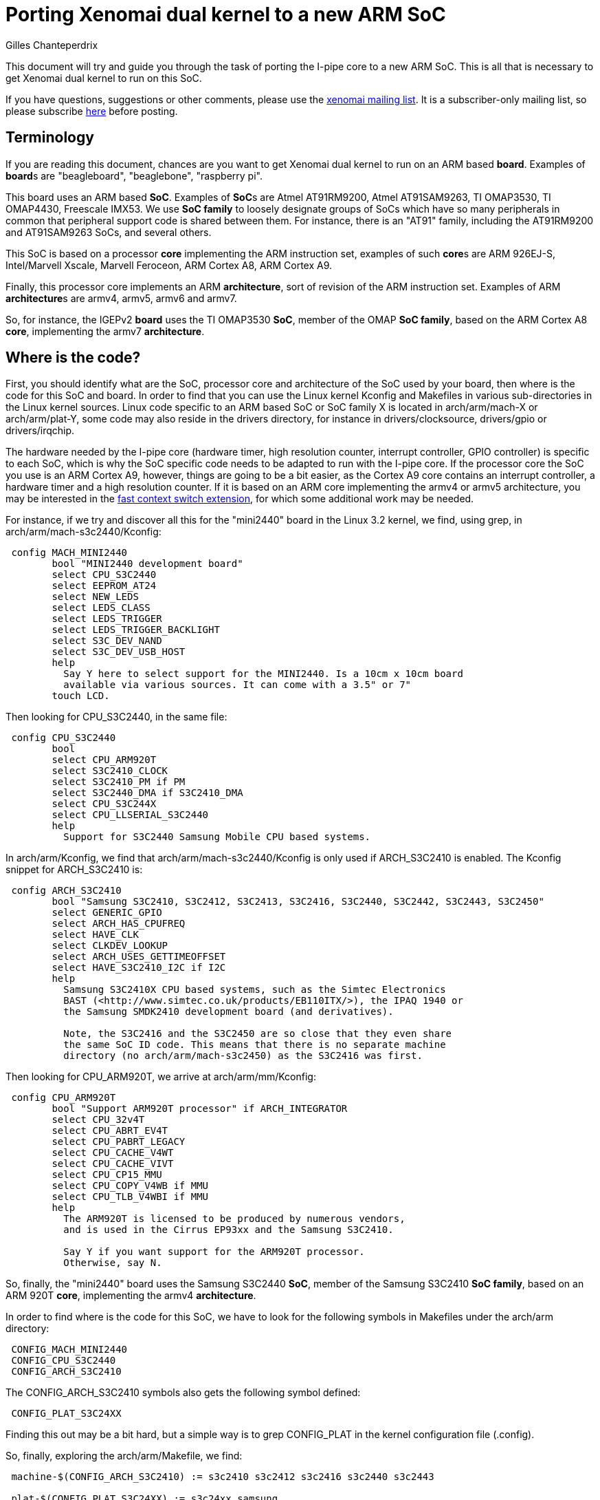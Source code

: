 Porting Xenomai dual kernel to a new ARM SoC
============================================
:author:	Gilles Chanteperdrix
:categories:	Core
:tags:		i-pipe, arm

This document will try and guide you through the task of porting
the I-pipe core to a new ARM SoC. This is all that is necessary to get
Xenomai dual kernel to run on this SoC.

If you have questions, suggestions or other comments, please use the
mailto:xenomai@xenomai.org[xenomai mailing list]. It is a
subscriber-only mailing list, so please subscribe
link:/mailman/listinfo/xenomai/[here] before posting.

[[terminology]]
Terminology
-----------

If you are reading this document, chances are you want to get Xenomai
dual kernel to run on an ARM based *board*. Examples of **board**s are
"beagleboard", "beaglebone", "raspberry pi".

This board uses an ARM based *SoC*. Examples of **SoC**s are Atmel
AT91RM9200, Atmel AT91SAM9263, TI OMAP3530, TI OMAP4430, Freescale
IMX53. We use *SoC family* to loosely designate groups of SoCs which
have so many peripherals in common that peripheral support code is
shared between them. For instance, there is an "AT91" family,
including the AT91RM9200 and AT91SAM9263 SoCs, and several others.

This SoC is based on a processor *core* implementing the ARM instruction
set, examples of such **core**s are ARM 926EJ-S, Intel/Marvell Xscale,
Marvell Feroceon, ARM Cortex A8, ARM Cortex A9.

Finally, this processor core implements an ARM *architecture*, sort of
revision of the ARM instruction set. Examples of ARM **architecture**s are
armv4, armv5, armv6 and armv7.

So, for instance, the IGEPv2 *board* uses the TI OMAP3530 *SoC*,
member of the OMAP *SoC family*, based on the ARM Cortex A8 *core*,
implementing the armv7 *architecture*.

[[where-is-the-code]]
Where is the code?
------------------

First, you should identify what are the SoC, processor core and
architecture of the SoC used by your board, then where is the code for
this SoC and board. In order to find that you can use the Linux kernel
Kconfig and Makefiles in various sub-directories in the Linux kernel
sources. Linux code specific to an ARM based SoC or SoC family X is
located in arch/arm/mach-X or arch/arm/plat-Y, some code may also reside
in the drivers directory, for instance in drivers/clocksource,
drivers/gpio or drivers/irqchip.

The hardware needed by the I-pipe core (hardware timer, high resolution
counter, interrupt controller, GPIO controller) is specific to each SoC,
which is why the SoC specific code needs to be adapted to run with the
I-pipe core. If the processor core the SoC you use is an ARM Cortex A9,
however, things are going to be a bit easier, as the Cortex A9 core
contains an interrupt controller, a hardware timer and a high resolution
counter. If it is based on an ARM core implementing the armv4 or armv5
architecture, you may be interested in the
link:#Fast_context_switch_extension[fast context switch extension], for
which some additional work may be needed.

For instance, if we try and discover all this for the "mini2440" board
in the Linux 3.2 kernel, we find, using grep, in
arch/arm/mach-s3c2440/Kconfig:

-------------------------------------------------------------------------------
 config MACH_MINI2440
	bool "MINI2440 development board"
	select CPU_S3C2440
	select EEPROM_AT24
	select NEW_LEDS
	select LEDS_CLASS
	select LEDS_TRIGGER
	select LEDS_TRIGGER_BACKLIGHT
	select S3C_DEV_NAND
	select S3C_DEV_USB_HOST
	help
	  Say Y here to select support for the MINI2440. Is a 10cm x 10cm board
	  available via various sources. It can come with a 3.5" or 7"
	touch LCD.
-------------------------------------------------------------------------------

Then looking for CPU_S3C2440, in the same file:

-------------------------------------------------------------------------------
 config CPU_S3C2440
	bool
	select CPU_ARM920T
	select S3C2410_CLOCK
	select S3C2410_PM if PM
	select S3C2440_DMA if S3C2410_DMA
	select CPU_S3C244X
	select CPU_LLSERIAL_S3C2440
	help
	  Support for S3C2440 Samsung Mobile CPU based systems.
-------------------------------------------------------------------------------

In arch/arm/Kconfig, we find that arch/arm/mach-s3c2440/Kconfig is only
used if ARCH_S3C2410 is enabled. The Kconfig snippet for ARCH_S3C2410
is:

-------------------------------------------------------------------------------
 config ARCH_S3C2410
	bool "Samsung S3C2410, S3C2412, S3C2413, S3C2416, S3C2440, S3C2442, S3C2443, S3C2450"
	select GENERIC_GPIO
	select ARCH_HAS_CPUFREQ
	select HAVE_CLK
	select CLKDEV_LOOKUP
	select ARCH_USES_GETTIMEOFFSET
	select HAVE_S3C2410_I2C if I2C
	help
	  Samsung S3C2410X CPU based systems, such as the Simtec Electronics
	  BAST (<http://www.simtec.co.uk/products/EB110ITX/>), the IPAQ 1940 or
	  the Samsung SMDK2410 development board (and derivatives).

	  Note, the S3C2416 and the S3C2450 are so close that they even share
	  the same SoC ID code. This means that there is no separate machine
	  directory (no arch/arm/mach-s3c2450) as the S3C2416 was first.
-------------------------------------------------------------------------------

Then looking for CPU_ARM920T, we arrive at arch/arm/mm/Kconfig:

-------------------------------------------------------------------------------
 config CPU_ARM920T
	bool "Support ARM920T processor" if ARCH_INTEGRATOR
	select CPU_32v4T
	select CPU_ABRT_EV4T
	select CPU_PABRT_LEGACY
	select CPU_CACHE_V4WT
	select CPU_CACHE_VIVT
	select CPU_CP15_MMU
	select CPU_COPY_V4WB if MMU
	select CPU_TLB_V4WBI if MMU
	help
	  The ARM920T is licensed to be produced by numerous vendors,
	  and is used in the Cirrus EP93xx and the Samsung S3C2410.

	  Say Y if you want support for the ARM920T processor.
	  Otherwise, say N.
-------------------------------------------------------------------------------

So, finally, the "mini2440" board uses the Samsung S3C2440 *SoC*, member
of the Samsung S3C2410 *SoC family*, based on an ARM 920T *core*,
implementing the armv4 *architecture*.

In order to find where is the code for this SoC, we have to look for the
following symbols in Makefiles under the arch/arm directory:
-------------------------------------------------------------------------------
 CONFIG_MACH_MINI2440
 CONFIG_CPU_S3C2440
 CONFIG_ARCH_S3C2410
-------------------------------------------------------------------------------

The CONFIG_ARCH_S3C2410 symbols also gets the following symbol defined:
-------------------------------------------------------------------------------
 CONFIG_PLAT_S3C24XX
-------------------------------------------------------------------------------

Finding this out may be a bit hard, but a simple way is to grep
CONFIG_PLAT in the kernel configuration file (.config).

So, finally, exploring the arch/arm/Makefile, we find:

-------------------------------------------------------------------------------
 machine-$(CONFIG_ARCH_S3C2410) := s3c2410 s3c2412 s3c2416 s3c2440 s3c2443

 plat-$(CONFIG_PLAT_S3C24XX) := s3c24xx samsung
-------------------------------------------------------------------------------

Which tells us that files in the following directories are used for the
"mini2440" board:
-------------------------------------------------------------------------------
 arch/arm/mach-s3c2410
 arch/arm/mach-s3c2412
 arch/arm/mach-s3c2416
 arch/arm/mach-s3c2440
 arch/arm/mach-s3c2443
 arch/arm/plat-s3c24xx
 arch/arm/plat-samsung
-------------------------------------------------------------------------------

The file really specific to the "mini2440" board being:
arch/arm/mach-s3c2440/mach-mini2440.c In particular, it contains the
MACHINE_START/MACHINE_END declaration which will be useful in the rest
of this document.

[[hardware-timer]]
Hardware timer
--------------

In order to implement its timer services, Xenomai needs a hardware timer
which can be programmed to tick, as precisely as possible, at a certain
date. In other words, a timer programmable in one-shot mode. Support for
this hardware timer is provided by the I-pipe core patch in the form of
a structure of type "struct ipipe_timer".

On ARM, for most SoCs, the hardware timer details are specific to each
SoC or SoC family, so, this "struct ipipe_timer" must be added on a SoC
per SoC basis. There are several ways, however, to provide this
structure to the I-pipe core.

[[the-cortex-a9-case]]
The Cortex-A9 case
~~~~~~~~~~~~~~~~~~

If the SoC you use is not based on the ARM Cortex A9 core, skip to the
link:#The_general_case[next section]. In case of SoCs based on the ARM
Cortex A9 core, the hardware timer is provided by the processor core,
and not specific to the SoC, so, the timer code has already been
modified to provide the "struct ipipe_timer" structure to the I-pipe
core, in the file arch/arm/kernel/smp_twd.c. However, you should make
sure that the Linux kernel compiles and uses the ARM Cortex A9 hardware
timer code when compiled for the SoC you use.

For that, you should make sure that the smp_twd timer is
registered. If your board uses device tree, you should see if it
declares a clock source with a "compatible" string containing
"twd-timer". If your board uses a static board file, starting with
link:#before_3.3[Linux 3.3] it should call the
twd_local_timer_register() function.

If the SoC you use does not use the smp_twd timer and there is no
kernel configuration option allowing to select it, you will have to
register per-cpu timers using link:#The_general_case[next section].

Another issue with the Cortex A9 hardware timer is that Linux support
code for this timer, when patched with the I-pipe core patch, gives
imprecise timer frequency calibration results, resulting in timer
issues (namely, early shots). In order to avoid this imprecise
calibration, the Linux kernel allows passing the known frequency of
the smp_twd timer.

Starting with Linux 3.8, this clock frequency may be passed through
the device tree if the smp_twd timer is registered through the device
tree. If the timer is registered statically, starting with
link:#before_3.3[Linux 3.3] the smp_twd timer could get the frequency
from a clock named "smp_twd".

So, early I-pipe core patches contained declarations of the "smp_twd"
clock for the various supported SoCs. This declaration was SoC
specific, since the clocks implementation was specific to each SoC,
but usually, adding this new clock meant declaring a new structure for
it, and registering this structure in an array. For instance, in the
case of OMAP4430, arch/arm/mach-omap2/clock44xx_data.c was modified to
add the code:

-------------------------------------------------------------------------------
 static struct clk smp_twd = {
       .name           = "smp_twd",
       .parent         = &dpll_mpu_ck,
       .ops            = &clkops_null,
       .fixed_div      = 2,
       .recalc         = &omap_fixed_divisor_recalc,
 };

 /* ... */

	CLK(NULL,               "smp_twd",      &smp_twd,               CK_443X),
-------------------------------------------------------------------------------

In the case of the mx6q, we added to arch/arm/mach-imx/clock-imx6q.c the
following code:

-------------------------------------------------------------------------------
 static unsigned long twd_clk_get_rate(struct clk *clk)
 {
	return clk_get_rate(clk->parent) / 2;
 }

 static struct clk twd_clk = {
	.parent = &arm_clk,
	.get_rate = twd_clk_get_rate,
 };

 /* ... */

	_REGISTER_CLOCK(NULL, "smp_twd", twd_clk),
-------------------------------------------------------------------------------

[[the-general-case]]
The general case
~~~~~~~~~~~~~~~~

You should look for the hardware timer support code for your SoC.
Usually, this may be found in drivers/clocksource or
arch/arm/mach-X/time.c or arch/arm/plat-Y/time.c. Starting with Linux
3.9, the timer devices may be registered via device tree. If your
board uses a device tree file, look for a device with a compatible
string containing "-timer" and try and find the corresponding file in
one of the places mentioned above.

For a long time, now, Linux has been using the "clock_event"
infrastructure as the preferred way to provide support for a SoC
hardware timer.

So, if your board does not use a device tree file, you can first try
to look for the definition of a variable of type "struct
clock_event_device".

If that does not work, the way to systematically find the timer used
by your board if it does not use a device tree file is to start from
the board file (usually arch/arm/mach-X/board-Y.c) for your board, and
in between the MACHINE_START/MACHINE_END declarations, look at the
variable used for the "timer" member. This variable is of type "struct
sys_timer" and contains at least one call-back named "init". The place
where this function is implemented is usually where you will find the
timer support code.

For instance, in the case of the mini2440 board, the board file is
arch/arm/mach-s3c2440/mach-mini2440.c and contains the code:

-------------------------------------------------------------------------------
 MACHINE_START(MINI2440, "MINI2440")
	/* Maintainer: Michel Pollet <buserror@gmail.com> */
	.atag_offset    = 0x100,
	.map_io         = mini2440_map_io,
	.init_machine   = mini2440_init,
	.init_irq       = s3c24xx_init_irq,
	.timer          = &s3c24xx_timer,
 MACHINE_END
-------------------------------------------------------------------------------

So, we should look for the definition of the "s3c24xx_timer" variable.
This variable is defined in arch/arm/plat-samsung/time.c and the "init"
member is "s3c2410_timer_init", defined in the same file.

Now, if the hardware timer support code uses the "clock_event"
infrastructure, and, additionally, implements support for the one-shot
mode (the "features" member of the clock_event_device structure contains
CLOCK_EVT_FEAT_ONESHOT), your job will be easy. Otherwise, you should
find the SoC data-sheet or reference guide containing the documentation
for the hardware timer registers, and try to find out what type it is
(decrementer or free-running counter with match register), and how to
use it in one-shot mode.

You have to decide finally if you choose to share the hardware timer
used by Linux with Xenomai, or if you are going to use a different
hardware timer (some SoC have several hardware timers available). As a
rule of thumb, if you are going to implement
link:#Interrupt_Controller_muting[interrupt controller muting], it is
better to use a different hardware timer for Linux and Xenomai,
otherwise it is better to use the same timer.

The "struct ipipe_timer" structure, defined in
include/linux/ipipe_tickdev.h contains the following members:

* `int irq`

This is the number of the irq used for the timer interrupt. Providing it
is mandatory.

* `void (*request)(struct ipipe_timer *timer, int steal)`

This call-back is called by the I-pipe core when Xenomai starts using
the hardware timer. It should set the hardware timer to one-shot mode.
The "steal" parameter is true if Xenomai is starting to use a timer
which was already in use by Linux.

If the hardware timer support code for Linux uses the clock_event
infrastructure, supports one-shot mode, and the I-pipe core is going to
use the same timer as Linux, this call-back may be omitted, the I-pipe
core is going to use a default call-back which calls the "set_mode"
member of the clock_event_device structure.

* `int (*set)(unsigned long ticks, void *timer)`

This call-back is called by the I-pipe core every time Xenomai needs to
reprogram the hardware timer. It should program the hardware timer to
elapse in "ticks" ticks. For instance, if the hardware timer is based on
a decrementer, this call-back should set the decrementer register with
the "ticks" value. If the hardware timer is based on a free-running
counter and a match register, this call-back should set the match
register to the sum of the current value of the free-running counter and
the "ticks" parameter. This function should return 0 in case of success
or a negative value in case of too short delay (in case of a
free-running counter and a match register, this can be detected by
re-reading the free-running counter after having programmed the match
register, if the free-running counter has now passed the match register
value, the delay was too short, and the programming may have failed).

If the hardware timer support code for Linux uses the clock_event
infrastructure, supports one-shot mode, and the I-pipe core is going to
use the same timer as Linux, this call-back may be omitted, the I-pipe
core is going to use the "set_next_event" member of the
clock_event_device structure. Care must be taken however that this
call-back is called from Xenomai context, so the set_next_event should
not call any Linux services, such as spinlock services, otherwise a
separate call-back must be implemented (or in case of a spinlock, the
spinlock turned into an link:#I_Pipe_spinlocks[I-pipe spinlock]).

* `void (*ack)(void)`

This call-back is called by the I-pipe core upon timer interrupt, and it
should acknowledge the timer interrupt at hardware timer level. It is
almost always necessary to provide this call-back.

If the hardware timer is shared with Linux, the code to do this is
generally contained in the Linux timer interrupt, so the Linux timer
interrupt should be modified to only acknowledge the timer interrupt if
the timer is not controlled by Xenomai. See the link:#Example[example]
for a way to do this avoiding to duplicate the timer acknowledgement
code.

* `void (*release)(struct ipipe_timer *timer)`

This call-back is called by the I-pipe core when Xenomai stops
controlling the hardware timer. It should restore the timer to its state
at the time when the "request" call-back was called. For instance, if
the timer was running in periodic mode, and the "request" call-back put
it in one-shot mode, this call-back should set it again to periodic
mode.

If the hardware timer support code for Linux uses the clock_event
infrastructure, supports one-shot mode, and the I-pipe core is going to
use the same timer as Linux, this call-back may be omitted, the I-pipe
core is going to use a default call-back which calls the "set_mode"
member of the clock_event_device structure.

* `const char *name`

Name of the timer, for information printed in the /proc/xenomai/timer
file.

If the hardware timer support code for Linux uses the clock_event
infrastructure and the I-pipe core is going to use the same timer as
Linux, this variable may be omitted, the same name as the Linux
clock_event device will be used.

* `unsigned rating`

"rating" of the timer. If support for several hardware timers is
provided with different ratings, the one with the highest rating will be
used by Xenomai.

If the hardware timer support code for Linux uses the clock_event
infrastructure and the I-pipe core is going to use the same timer as
Linux, this variable may be omitted, the same value as the Linux
clock_event device will be used.

* `unsigned long freq`

frequency of the hardware timer. Generally this value should be obtained
from the clock framework (using the function clk_get_rate and the
"struct clk" pointer to the clock used by the timer).

If the hardware timer support code for Linux uses the clock_event
infrastructure and the I-pipe core is going to use the same timer as
Linux, this variable may be omitted, the same value as the Linux
clock_event device will be used.

* `unsigned min_delay_ticks`

The hardware timer minimum delay as a count of ticks. Almost all timers
based on free-running counters and match register have a threshold below
which they can not be programmed. When you program such a timer with a
too short value, the free-running counter will need to wrap before it
matches the match register again, so the timer will appear to be stopped
for a long time, then suddenly restart.

In case when this minimum delay is known as a real-time duration and not
a count of ticks, the "ipipe_timer_ns2ticks" can be used, the "freq"
member of the "struct ipipe_timer" structure must have been set prior to
that.

If the hardware timer support code for Linux uses the clock_event
infrastructure and the I-pipe core is going to use the same timer as
Linux, this variable may be omitted, the same value as the Linux
clock_event device will be used.

* `const struct cpumask *cpumask`

A cpumask containing the set of cpus where this timer will be run. On
SMP systems, there should be several "struct ipipe_timer" structures
defined, each with only one cpu in the cpumask member.

If the hardware timer support code for Linux uses the clock_event
infrastructure and the I-pipe core is going to use the same timer as
Linux, this variable may be omitted, the same value as the Linux
clock_event device will be used.

Once this structure is defined, there are two ways to register it to the
I-pipe core:

* if the hardware timer support code for Linux uses the clock_event
infrastructure and the I-pipe core is going to use the same hardware
timer as Linux, the member "ipipe_timer" of the "clock_event_device"
structure should be set to this structure, and the structure will be
registered by "clockevents_register_device".
* otherwise, the ipipe_timer_register service should be called, passing
a pointer to the structure.

[[example]]
Example
~~~~~~~

As an example, let us look at the OMAP3 code in the I-pipe core for
Linux 3.2. The unmodified Linux code is as this:

-------------------------------------------------------------------------------
 static irqreturn_t omap2_gp_timer_interrupt(int irq, void *dev_id)
 {
	struct clock_event_device *evt = &clockevent_gpt;

	__omap_dm_timer_write_status(&clkev, OMAP_TIMER_INT_OVERFLOW);

	evt->event_handler(evt);
	return IRQ_HANDLED;
 }
-------------------------------------------------------------------------------

The call to "__omap_dm_timer_write_status" acknowledges the interrupt
hardware timer level.

-------------------------------------------------------------------------------
 static struct clock_event_device clockevent_gpt = {
	.name           = "gp timer",
	.features       = CLOCK_EVT_FEAT_PERIODIC | CLOCK_EVT_FEAT_ONESHOT,
	.shift          = 32,
	.set_next_event = omap2_gp_timer_set_next_event,
	.set_mode       = omap2_gp_timer_set_mode,
 };
-------------------------------------------------------------------------------

This shows that the Linux hardware timer support code supports one-shot
mode, and closer inspection reveals that omap2_gp_timer_set_next_event
does not call any Linux service which can not be called from real-time
domain, so, this timer can be shared with Xenomai. The I-pipe core
modifies this code in the following way:

-------------------------------------------------------------------------------
 static void omap2_gp_timer_ack(void)
 {
	__omap_dm_timer_write_status(&clkev, OMAP_TIMER_INT_OVERFLOW);
 }

 static irqreturn_t omap2_gp_timer_interrupt(int irq, void *dev_id)
 {
	struct clock_event_device *evt = &clockevent_gpt;

	if (!clockevent_ipipe_stolen(evt))
		omap2_gp_timer_ack();

	evt->event_handler(evt);
	return IRQ_HANDLED;
 }

 #ifdef CONFIG_IPIPE
 static struct ipipe_timer omap_itimer = {
	.ack = omap2_gp_timer_ack,
 };
 #endif /* CONFIG_IPIPE */

 static struct clock_event_device clockevent_gpt = {
	.name           = "gp timer",
	.features       = CLOCK_EVT_FEAT_PERIODIC | CLOCK_EVT_FEAT_ONESHOT,
	.shift          = 32,
	.set_next_event = omap2_gp_timer_set_next_event,
	.set_mode       = omap2_gp_timer_set_mode,
 };

 static void __init omap2_gp_clockevent_init(int gptimer_id,
						const char *fck_source)
 {
	/* ... */
 #ifdef CONFIG_IPIPE
	/* ... */
		omap_itimer.irq = clkev.irq;
		omap_itimer.min_delay_ticks = 3;
		clockevent_gpt.ipipe_timer = &omap_itimer;
	/* ... */
 #endif /* CONFIG_IPIPE */

	clockevents_register_device(&clockevent_gpt);

	/* ... */
 }
-------------------------------------------------------------------------------

For other examples not relying on the clock_event infrastructure, see

* arch/arm/mach-at91/at91_ipipe.c, an example of 16 bits hardware timer
based on a free-running counter and a match register, different from the
one used by Linux
* arch/arm/plat-samsung/time.c, an example of 16 bits decrementer,
shared between Linux and Xenomai, but not using the clock_event
infrastructure.

[[high-resolution-counter]]
High resolution counter
-----------------------

Since Xenomai timer management is based on a timer running in one-shot
mode, and in order for applications to be able to measure short time
intervals, a high resolution counter is needed. Again, the hardware
which can be used for such purposes depends on the SoC. Since Xenomai
originated on the x86 processor architecture, this high resolution
counter is called tsc (short for timestamp counter). As in the case of
timer management, a structure exists named "struct __ipipe_tscinfo"
which must be filled and registered to the I-pipe core. You should also
ensure that the symbol "CONFIG_IPIPE_ARM_KUSER_TSC" gets selected. For
instance, in arch/arm/Kconfig, you find:

-------------------------------------------------------------------------------
 config PLAT_SPEAR
	bool "ST SPEAr"
	select ARM_AMBA
	select ARCH_REQUIRE_GPIOLIB
	select IPIPE_ARM_KUSER_TSC if IPIPE
	select CLKDEV_LOOKUP
	select CLKSRC_MMIO
	select GENERIC_CLOCKEVENTS
	select HAVE_CLK
	help
	  Support for ST's SPEAr platform (SPEAr3xx, SPEAr6xx and  SPEAr13xx).
-------------------------------------------------------------------------------

It is possible to implement support for a high resolution counter
without CONFIG_IPIPE_ARM_KUSER_TSC, as was the case for old I-pipe
patches, and as documented in old versions of this document. However
it is deprecated, and is not be supported by Xenomai 3.

[[the-cortex-a9-case-1]]
The Cortex A9 case
~~~~~~~~~~~~~~~~~~

If the SoC you use is not based on the ARM Cortex A9 core, skip to the
link:#The_general_case_2[next section]. In case of SoCs based on the ARM
Cortex A9 core, the hardware used as high resolution counter is provided
by the ARM core (we use the Cortex A9 "global timer"), and not specific
to the SoC, so, the code has already been modified to provide the
"struct __ipipe_tscinfo" structure to the I-pipe core, in the file
arch/arm/kernel/smp_twd.c.

Before link:#before_3.4[the I-pipe core for Linux 3.4], some
additional work was needed to register this high resolution counter.

[[the-general-case-1]]
The general case
~~~~~~~~~~~~~~~~

The "struct __ipipe_tscinfo" structure, defined in
arch/arm/include/asm/ipipe.h contains the following members:

* `unsigned type`

The type, possible values are:

** IPIPE_TSC_TYPE_FREERUNNING

the tsc is based on a free-running counter

** IPIPE_TSC_TYPE_DECREMENTER

the tsc is based on a decrementer

** IPIPE_TSC_TYPE_FREERUNNING_COUNTDOWN

the tsc is based on a free-running counter, counting down

** IPIPE_TSC_TYPE_FREERUNNING_TWICE

the tsc is based on a free-running counter which needs to be read
twice (it sometimes returns wrong values, but never twice in a row)

If the hardware you have at hand is not one of these, you need to

** add a define for the type of hardware you have
(IPIPE_TSC_TYPE_SOMETHING)

** add an implementation (in assembly) for reading this counter and
extending it to a 64 bits value. See arch/arm/kernel/ipipe_tsc_asm.S and
arch/arm/kernel/ipipe_tsc.c for more details. Note that the assembly
implementation is limited in size to 96 bytes, or 24 32 bits
instructions.


* `unsigned freq`

The counter frequency

* `unsigned long counter_vaddr`

The virtual address (in kernel-space) of the counter

* `unsigned long u.counter_paddr`

The physical address of the counter

* `unsigned long u.mask`

The mask of valid bits in the counter value.

For instance 0xffffffff for a 32 bits counter, or 0xffff for a 16 bits
counter. Only a limited set of values are supported for each counter
type. If you need an unsupported value, arch/arm/kernel/ipipe_tsc.c
and arch/arm/kernel/ipipe_tsc_asm.S must be modified.

Once a variable of type `__ipipe_tscinfo` is defined, it has to be
registered to the I-pipe core with `__ipipe_tsc_register`.

For instance, in arch/arm/mach-pxa/time.c, we have:

-------------------------------------------------------------------------------
 #ifdef CONFIG_IPIPE
 static struct __ipipe_tscinfo tsc_info = {
	.type = IPIPE_TSC_TYPE_FREERUNNING,
	.counter_vaddr = (unsigned long)io_p2v(0x40A00010UL),
	.u = {
		{
			.counter_paddr = 0x40A00010UL,
			.mask = 0xffffffff,
		},
	},
 };
 #endif /* CONFIG_IPIPE */

 static void __init pxa_timer_init(void)
 {
	/* ... */
 #ifdef CONFIG_IPIPE
	tsc_info.freq = clock_tick_rate;
	__ipipe_tsc_register(&tsc_info);
 #endif /* CONFIG_IPIPE */
	/* ... */
 }
-------------------------------------------------------------------------------

Since the tsc implementation extends the precision of the underlying
hardware counter to 64 bits, it also needs to be refreshed at a lower
period than the hardware counter wrap time. This refreshing is done by
the __ipipe_tsc_update() function, which starting from
link:#before_3.14[the I-pipe core for Linux 3.14] is called periodically.

If your hardware timer is based on a 16 bits counter, it is probably
not enough, and __ipipe_tsc_update() should be called in the I-pipe
timer "set" call-back, every time the hardware timer is programmed.
which should be called often enough.

[[interrupt-controller]]
Interrupt controller
--------------------

The I-pipe core needs to interact with the SoC interrupt controller, it
uses a deferred interrupt model, which means that when an interrupt
happens, it is first acknowledged and masked at the interrupt controller
level, it will be handled then unmasked at a later time, which is
slightly different from the way Linux handles interrupt, so require deep
modifications.

Fortunately, as for timer management, interrupt controllers
specificities are embedded in the "struct irq_chip" structure, and
interactions with them are implemented in a generic way, so almost no
modifications need to be done in the SoC specific code. Though, there
are a few things to which you should pay attention.

As in the case of the timer and high resolution counter, the Cortex A9
processor core contains an interrupt controller. So, if your SoC is
based on the Cortex A9 core, you can skip to
link:#config_Multi_Irq_Handler[the CONFIG_MULTI_IRQ_HANDLER section].

Otherwise, first try and find where is the code for the interrupt
controller management. Usually, it is in drivers/irqchip,
arch/arm/mach-X/irq.c or arch/arm/plat-Y/irq.c. As for hardware timer,
the irqchip may be registered through device tree, so you should look
in the SoC device tree file for a node with one of the "compatible"
strings passed to the IRQCHIP_DECLARE macro in the kernel sources. For
a static board file, look for definitions of variables of the "struct
irq_chip" type in the board files.

[[call-backs-implementation]]
call-backs implementation
~~~~~~~~~~~~~~~~~~~~~~~~~

First look at the implementation "struct irq_chip" structure members
"irq_eoi", "irq_ack", "irq_mask", "irq_unmask". These functions will be
called from real-time domain, so should not call any Linux services. In
particular, if these functions use a spinlock (as may be useful on
multi-processor systems), this spinlock should be turned into an
link:#I_Pipe_spinlocks[I-pipe spinlock].

For an example, see arch/arm/common/gic.c

[[flow-handler]]
flow handler
~~~~~~~~~~~~

Second, look at what "flow handler" is used for handling irqs. Possible
flow handlers are "handle_level_irq", "handle_edge_irq",
"handle_fasteoi_irq", "handle_percpu_devid_irq", etc...

If the flow handler is "handle_fasteoi_irq" the implementation of the
"struct irq_chip" members should be modified:

* the irq_mask handler should call ipipe_lock_irq before accessing the
interrupt controller registers
* the irq_unmpask handler should call ipipe_unlock_irq after having
accessed the interrupt controller registers
* an irq_hold handler should be added (when CONFIG_IPIPE is enabled)
having the same effect as the irq_mask handler (but without the call to
ipipe_lock_irq), and the irq_eoi handler.
* an irq_release handler should be added (when CONFIG_IPIPE is enabled)
having the same effect as the irq_unmask handler, without the call to
ipipe_unlock_irq.

For an example of such modifications, see arch/arm/common/gic.c

If the flow handler is "handle_edge_irq", and the systems locks up when
the first interrupt happens, try replacing "handle_edge_irq" with
"handle_level_irq".

[[config-multi-irq-handler]]
CONFIG_MULTI_IRQ_HANDLER
~~~~~~~~~~~~~~~~~~~~~~~~

If the SoC you use enables this option, look in the board file between
the MACHINE_START and MACHINE_END declarations for the "handle_irq"
member. The implementation of this function should be in the interrupt
controller file, and should be a loop decoding interrupts numbers by
reading hardware registers, and calling "handle_IRQ".

You should make sure that the code does not call any Linux functions
forbidden to real-time domain, then replace the call to "handle_IRQ",
with a call to "ipipe_handle_multi_irq".

On SMP systems, the call to "handle_IPI" should be replaced with a call
to "ipipe_handle_multi_ipi".

For instance, in Linux 3.2 file arch/arm/plat-mxc/gic.c, we have:
-------------------------------------------------------------------------------
 asmlinkage void __exception_irq_entry gic_handle_irq(struct pt_regs *regs)
 {
	u32 irqstat, irqnr;

	do {
		irqstat = readl_relaxed(gic_cpu_base_addr + GIC_CPU_INTACK);
		irqnr = irqstat & 0x3ff;
		if (irqnr == 1023)
			break;

		if (irqnr > 15 && irqnr < 1021)
			ipipe_handle_multi_irq(irqnr, regs);
 #ifdef CONFIG_SMP
		else {
			writel_relaxed(irqstat, gic_cpu_base_addr +
						GIC_CPU_EOI);
			ipipe_handle_multi_ipi(irqnr, regs);
		}
 #endif
	} while (1);
 }
-------------------------------------------------------------------------------

[[multi-processor-systems]]
multi-processor systems
~~~~~~~~~~~~~~~~~~~~~~~

On multi-processor systems, starting with link:#before_3.4[the I-pipe
core for Linux 3.4], IPIs are mapped to VIRQs, and nothing needs to be
added to the SoC support.

[[gpios]]
GPIOs
~~~~~

Most SoCs have GPIOs. In the context of Xenomai, they are interesting
for two reasons:

* they may be used by real-time drivers as input our output for
communicating with peripherals externals to the SoC;
* they may be used as interrupt sources.

[[gpios-in-real-time-drivers]]
GPIOs in real-time drivers
~~~~~~~~~~~~~~~~~~~~~~~~~~

As for hardware timers and interrupt controllers, the specificities of a
GPIO controller are embedded in a structure, this one name "struct
gpio_chip". You usually find the definition for the SoC you use in one
of the files: drivers/gpio-X.c, arch/arm/mach-Y/gpio.c,
arch/arm/plat-Z/gpio.c.

This handlers are then accessible using the "gpiolib" infrastructure.

For instance, the "struct gpio_chip" contains a "get" members which get
called when using the function "gpio_get_value".

You should first check that the implementation of the function members
of the "struct gpio_chip" structure do not use Linux services which can
not be used from real-time domain. If this is the case:

* if the implementation of these handlers need to communicate with an
I2C or SPI chip, the code as it is needs significant changes to be made
available to real-time drivers, starting with rewriting the driver for
the I2C or SPI controller as a driver running in real-time domain;

* if the implementation of these handlers simply uses a spinlock, the
spinlock may be turned into an link:#I_Pipe_spinlocks[I-pipe spinlock]
(pay attention, however, that there is not other Linux service called,
or actions which may take an unbounded time when holding the spinlock).

[[gpios-as-interrupt-sources]]
GPIOs as interrupt sources
~~~~~~~~~~~~~~~~~~~~~~~~~~

Most SoCs have so many GPIOs, that each one can not have a separate
line at the interrupt controller level, so they are multiplexed. What
happens then is that there is a single line for a whole GPIO bank, the
interrupt handler for this irq line should read a GPIO controller
register to find out which of the GPIOs interrupts are pending, then
invoke the handler for each of them. The mechanism used by the Linux
kernel to handle this situation is called "chained interrupts", you
can find whether the SoC you use in this case if it calls the function
"irq_set_chained_handler".  It is usually found in
drivers/gpio/gpio-X.c, arch/arm/mach-Y/gpio.c, arch/arm/plat-Z/gpio.c,
arch/arm/mach-X/irq.c, or arch/arm/plat-Y/irq.c.

What will happen with the I-pipe core, is that the handler registered
with "irq_set_chained_handler" will be called in real-time context, so
should not use any Linux service which can not be used from real-time
context, in particular, calls to "generic_handle_irq", should be
replaced with calls to "ipipe_handle_demuxed_irq".

When GPIOs are used as interrupt sources, a "struct irq_chip" is
defined, allowing the kernel to see the GPIOs controller as an interrupt
controller, so, most of what is said in the
link:#Interrupt_controller["Interrupt controller" section] also applies
to the GPIO controller. Most of the time, though, the "flow handler" for
these interrupts is "handle_simple_irq", and nothing needs to be done.

[[i-pipe-spinlocks]]
I-pipe spinlocks
----------------

Occasionally, some spinlocks need to be shared between the real-time and
Linux domains. We have talked about this in the
link:#Hardware_timer["Hardware timer"],
link:#Interrupt_controller["Interrupt controller"] and
link:#GPIOs["GPIOs"] sections.

However, beware, this is not a panacea, care must be taken to not call
any Linux service while holding this spinlock, or anything that may take
an unbounded time, you risk breaking determinism.

Xenomai provides several macros to turn a spinlock into an I-pipe
spinlock.

[cols=",",]
|==============================================================
|Linux code |Should be replaced with
|`extern raw_spinlock_t foo` |`IPIPE_DECLARE_RAW_SPINLOCK(foo)`
|`DEFINE_RAW_SPINLOCK(foo)` |`IPIPE_DEFINE_RAW_SPINLOCK(foo)`
|`extern spinlock_t foo` |`IPIPE_DECLARE_SPINLOCK(foo)`
|`DEFINE_SPINLOCK(foo)` |`IPIPE_DEFINE_SPINLOCK(foo)`
|==============================================================

For instance, in arch/arm/common/gic.c

-------------------------------------------------------------------------------
 static DEFINE_SPINLOCK(irq_controller_lock);
-------------------------------------------------------------------------------

is replaced with:

-------------------------------------------------------------------------------
 static IPIPE_DEFINE_SPINLOCK(irq_controller_lock);
-------------------------------------------------------------------------------

Also, in addition to the usual spin_lock, spin_unlock,
spin_lock_irqsave, spin_unlock_irqrestore, the I-pipe core provides the
spin_lock_irqsave_cond, spin_unlock_irqrestore_cond. These services are
replaced with spin_lock_irqsave/spin_unlock_irqrestore when compiling
the Linux kernel with the I-pipe core enabled, and replaced with
spin_lock/spin_unlock, when the Linux kernel is compiled with the I-pipe
core disabled.

It is useful, when spin_lock/spin_unlock are used in a section of the
Linux code which may access resources shared with interrupt handlers,
but is protected from the interrupt handlers because the Linux
interrupts are disabled. When running the I-pipe core, and the interrupt
handler may run in real-time domain, when this section will run
protected from Linux interrupts, it will not be protected from real-time
domain interrupts, hence the spin_lock/spin_unlock need to be turned
into spin_lock_irqsave_cond/spin_unlock_irqrestore_cond.

One such instance happens in arch/arm/common/gic.c where the "struct
irq_chip", "irq_hold", "irq_release" handlers will be called from
real-time context and will take the "irq_controller_lock" spinlock, so
every other use of this spinlock should be turned into a call to
spin_lock_irqsave_cond/spin_unlock_irqrestore_cond.

[[interrupt-controller-muting]]
Interrupt Controller muting
---------------------------

This is an optional feature which should be ignored when first porting
the I-pipe core to a new SoC. Everything else should be implemented,
tested, and only then interrupt controller muting should be added and
tested, this will avoid mixing issues from different sources.

The idea behind Interrupt Controller muting is that when a Xenomai
thread runs in the real-time domain, the I-pipe core deferred interrupt
model is such that, if a non real-time interrupt happens (any Linux
interrupt for instance), it will be acknowledged and masked at the
interrupt controller level, marked pending for the Linux domain, and
only handled when the Xenomai thread will suspend. While doing all this
does not threaten the determinism of Xenomai, on low-end machines these
actions may add-up to a significant amount of time, which may influence
the average interrupt latency.

So, the idea of interrupt controller muting is to preemptively disable
non real-time interrupts at the interrupt controller level when a
Xenomai thread is activated in the real-time domain. Of course, this
only makes sense if the interrupt controller allows disabling many
interrupts by one write to a hardware register, but this is the case for
most ARM SoCs.

In order to implement interrupt controller muting, as usual, the members
of a structure must be implemented, and this structure registered to the
I-pipe core. The structure in question is "struct ipipe_mach_pic_muter".
There are two types of implementations.

[[priority-based-interrupt-controller-muting]]
Priority based interrupt controller muting
~~~~~~~~~~~~~~~~~~~~~~~~~~~~~~~~~~~~~~~~~~

Some interrupts controller handle per-interrupt priority level. When an
interrupt is being handled (so, before the EOI has been sent to the
interrupt controller), lower priority interrupts are delayed. And what
is more interesting, some interrupts controller have a register allowing
to mask interrupts below a certain priority level. The advantage is that
a write to a single register will mask all non real-time interrupts,
whatever their number, compared to a write to a mask register where each
bit masks an interrupt which will mask only 32 or 64 interrupts at a
time.

In this case, two priority levels should be defined:

* a high level for real-time domain interrupts
* a low level for Linux domain interrupts.

When "muting" the interrupt controller, the interrupt controller masked
level should be set to a level blocking the low priority interrupts, but
not the high priority interrupts.

the call-backs should be implemented this way:

* `void (*enable_irqdesc)(struct ipipe_domain *ipd, unsigned irq)`

is called by the I-pipe core when a handler is registered for an
interrupt. The "ipd" parameter is the pointer to the domain for which
the interrupt handler is registered. So, `ipd == &pipe_root` is true for
interrupts in the Linux domain, and false for interrupts in the
real-time domain. As interrupts handlers for the Linux domain are all
registered systematically very early during the boot process, it is
sufficient to set the priority level of the irq "irq" to a high level if
ipd is the real-time domain pointer, or to a low level if
`ipd == &ipipe_root`.

* `void (*disable_irqdesc)(struct ipipe_domain *ipd, unsigned irq)`

will only be called when an interrupt handler is unregistered for the
real-time domain interrupt. It should reset the irq priority to the low
level.

* `void (*mute)(void)`

Should set the mask level to a level blocking the low priority
interrupts, but not the high level interrupts.

* `void (*unmute)(void)`

Should restore the default mask level not blocking any interrupt.

[[bit-mask-based-interrupt-controller-muting]]
Bit-mask based interrupt controller muting
~~~~~~~~~~~~~~~~~~~~~~~~~~~~~~~~~~~~~~~~~~

Most if not all ARM SoCs interrupt controller allow masking many
interrupts at once by writing a bit-mask to a register, where each bit
represents an interrupt. Of course, this means that only 32 or 64 irqs
are masked at once, so, a few register writes are needed to mask all non
real-time interrupts, but it is still relatively fast for interrupt
controllers with not to many interrupts.

To implement interrupt controller muting in this case, the strategy is
to take note when "muting" the interrupt controller of which Linux
domains interrupts are not currently masked, and masks them, and when
"unmuting", to only unmask the Linux domains interrupt which were not
masked at the muting time.

The "polarity" of the interrupt controller mask varies from SoC to SoC,
so, make sure to use the mask correctly. If you get this wrong, you can
get Linux domain masked interrupts unmasked when "unmuting" the
interrupt controller, and it may not necessarily trigger bugs
immediately.

Hence the call-backs implementation:

* `void (*enable_irqdesc)(struct ipipe_domain *ipd, unsigned irq)`

Starting with link:#before_3.4[Linux 3.4] the use of "irq domains"
makes it a bit difficult for the I-pipe core to automatically track
the type of interrupts, so, this callback should take note in a bit
field we will call `ic_root`, of which hardware interrupts do not have
a real-time handler. Since this callback is called early for all
possible Linux interrupts, it is enough to set bits for these
interrupts, and clear them for interrupts with real-time interrupts,
i.e. when `ipd != &ipipe_root`.

* `void (*disable_irqdesc)(struct ipipe_domain *ipd, unsigned irq)`

This function will only be called with `ipd != &ipipe_root`, so,
starting with link:#before_3.4[Linux 3.4], simply set the
corresponding bit in the `ic_root` bit field.

* `void (*mute)(void)`

Should compute the set of currently unmasked Linux domain
interrupts. In the `ic_root` bit field, the bit corresponding to an
irq is set to 1 only for Linux domain interrupts. You should apply a
bitwise and of this bit field and the negated "interrupt mask"
register, where a bit is 1 if the interrupt is masked (note that the
"polarity" of the interrupt controller registers may vary from SoC to
SoC, so be careful). The result of this operation should be stored in
a variable (which we will call `ic_muted` here). Then these interrupts
should be masked.  Depending on the chip, this may be done either by
writing directly to the interrupt mask register, or directly by
writing to an interrupt disable register. Which one is used does not
really matter.

* `void (*unmute)(void)`

Should unmask the interrupts in `ic_muted`.

[[gpios-chained-interrupts]]
GPIOs chained interrupts
~~~~~~~~~~~~~~~~~~~~~~~~

As we already said, GPIOs controllers can be considered as interrupt
controllers, but we have yet to see a GPIO controller implementing
interrupts priorities, so, interrupt controller muting for GPIO
controllers will almost always be of the "bit-mask" type. And since some
SoCs may have a large number of GPIOs, you may decide to simply skip
interrupt controller muting for chained interrupts, remember that the
I-pipe core still works if not all Linux domain interrupt sources are
masked when a thread runs in the real-time domain.

One easy thing to do, however, is to decide to mask the GPIO parent irq
at the parent interrupt controller level if a GPIO bank only has Linux
domain interrupts. This makes sense because on most setups, among the
many GPIOs, more will be used for Linux domain interrupts than for
real-time domain interrupts.

One other issue, is, in the "enable_irqdesc" call-back, to be able to
make the difference between GPIO interrupts and parent interrupt
controller interrupts. A way around is to retrieve the pointer to the
"struct irq_chip" structure associated with the "irq" parameter, and
compare it with the "struct irq_chip" structure associated with the GPIO
controller.

[[piecing-all-this-together]]
Piecing all this together
~~~~~~~~~~~~~~~~~~~~~~~~~

When the "struct ipipe_mach_pic_muter" is defined, it should be
registered using "ipipe_pic_muter_register". It is important to note
that this function should be called very early during the boot process,
otherwise the "enable_irqdesc" call-back does not get called for Linux
domain interrupts. The current implementation does this in the same
place as the hardware timer initializations.

For instance, we look at how the OMAP4 interrupt controller muting is
implemented in the I-pipe core for Linux 3.14. The interrupt controller
supports interrupt priorities. So, two priorities level are defined
(low numbers mean high priorities):

* 0x10 is used for high priority interrupts
* 0xa0 is used for low priority interrupts

Masking low priority interrupts is done by setting the interrupt
controller priority mask register to 0x90, an intermediate value.

The file arch/arm/common/gic.c, the code for the SoC interrupt
controller, contains:

-------------------------------------------------------------------------------
#if defined(CONFIG_IPIPE)
void gic_mute(void)
{
	writel_relaxed(0x90, gic_data_cpu_base(&gic_data[0]) + GIC_CPU_PRIMASK);
}

void gic_unmute(void)
{
	writel_relaxed(0xf0, gic_data_cpu_base(&gic_data[0]) + GIC_CPU_PRIMASK);
}

void gic_set_irq_prio(int irq, int hi)
{
	void __iomem *dist_base;
	unsigned gic_irqs;

	if (irq < 32) /* The IPIs always are high priority */
		return;

	dist_base = gic_data_dist_base(&gic_data[0]);;
	gic_irqs = readl_relaxed(dist_base + GIC_DIST_CTR) & 0x1f;
	gic_irqs = (gic_irqs + 1) * 32;
	if (gic_irqs > 1020)
		gic_irqs = 1020;
	if (irq >= gic_irqs)
		return;

	writeb_relaxed(hi ? 0x10 : 0xa0, dist_base + GIC_DIST_PRI + irq);
}
#endif /* CONFIG_IPIPE */
-------------------------------------------------------------------------------

The GPIO interrupts are also masked in the OMAP4 interrupt controller
muting implementation, using functions already defined in the GPIO
controller implementation. The file drivers/gpio/gpio-omap.c contains
code equivalent to:

-------------------------------------------------------------------------------
struct gpio_bank {
       /* ... */
#ifdef CONFIG_IPIPE
	unsigned nonroot;
	unsigned muted;
#endif
};

/* ... */

#if defined(CONFIG_IPIPE)
extern void gic_mute(void);
extern void gic_unmute(void);
extern void gic_set_irq_prio(int irq, int hi);

static inline void omap2plus_pic_set_irq_prio(int irq, int hi)
{
	struct irq_desc *desc = irq_to_desc(irq);
	struct irq_data *idata = irq_desc_get_irq_data(desc);

	/* ... */

#ifdef CONFIG_ARM_GIC
	if (ipipe_mach_omap == 4)
		gic_set_irq_prio(idata->hwirq, hi);
#endif /* gic */
}

static void omap2plus_enable_irqdesc(struct ipipe_domain *ipd, unsigned irq)
{
	struct irq_desc *desc = irq_to_desc(irq);
	struct irq_data *idata = irq_desc_get_irq_data(desc);
	struct irq_chip *chip = irq_data_get_irq_chip(idata);

	if (chip == &gpio_irq_chip) {
		/* It is a gpio. */
		struct gpio_bank *bank = irq_data_get_irq_chip_data(idata);

		if (ipd == &ipipe_root) {
			bank->nonroot &= ~(1 << idata->hwirq);
			if (bank->nonroot == 0)
				omap2plus_pic_set_irq_prio(bank->irq, 0);
		} else {
			bank->nonroot |= (1 << idata->hwirq);
			if (bank->nonroot == (1 << idata->hwirq))
				omap2plus_pic_set_irq_prio(bank->irq, 1);
		}
	} else
		omap2plus_pic_set_irq_prio(irq, ipd != &ipipe_root);
}

static void omap2plus_disable_irqdesc(struct ipipe_domain *ipd, unsigned irq)
{
	struct irq_desc *desc = irq_to_desc(irq);
	struct irq_data *idata = irq_desc_get_irq_data(desc);
	struct irq_chip *chip = irq_data_get_irq_chip(idata);

	if (chip == &gpio_irq_chip) {
		/* It is a gpio. */
		struct gpio_bank *bank = irq_data_get_irq_chip_data(idata);

		if (ipd != &ipipe_root) {
			bank->nonroot &= ~(1 << idata->hwirq);
			if (bank->nonroot == 0)
				omap2plus_pic_set_irq_prio(bank->irq, 0);
		}
	} else if (ipd != &ipipe_root)
		omap2plus_pic_set_irq_prio(irq, 0);
}

static inline void omap2plus_mute_gpio(void)
{
	struct gpio_bank *bank;
	unsigned muted;

	list_for_each_entry(bank, &omap_gpio_list, node) {
		if (bank->nonroot == 0)
			continue;

		muted = ~bank->nonroot;
		if (muted)
			muted &= _get_gpio_irqbank_mask(bank);
		bank->muted = muted;
		if (muted)
			_disable_gpio_irqbank(bank, muted);
	}
}
static inline void omap2plus_unmute_gpio(void)
{
	struct gpio_bank *bank;
	unsigned muted;

	list_for_each_entry(bank, &omap_gpio_list, node) {
		if (bank->nonroot == 0)
			continue;

		muted = bank->muted;
		if (muted)
			_enable_gpio_irqbank(bank, muted);
	}
}

/* ... */

#ifdef CONFIG_ARM_GIC
static void omap4_mute_pic(void)
{
	gic_mute();

	omap2plus_mute_gpio();
}

static void omap4_unmute_pic(void)
{
	omap2plus_unmute_gpio();

	gic_unmute();
}

void __init omap4_pic_muter_register(void)
{
	struct ipipe_mach_pic_muter muter = {
		.enable_irqdesc = omap2plus_enable_irqdesc,
		.disable_irqdesc = omap2plus_disable_irqdesc,
		.mute = omap4_mute_pic,
		.unmute = omap4_unmute_pic,
	};

	ipipe_pic_muter_register(&muter);
	ipipe_mach_omap = 4;
}
#endif /* GIC */

#endif /* CONFIG_IPIPE */
-------------------------------------------------------------------------------

"omap4_pic_muter_register" is then called in
arch/arm/mach-omap2/timer.c

[[fast-context-switch-extension]]
Fast context switch extension
-----------------------------

If the processor core you use implements the armv6 or armv7
architectures, you can skip to the link:#Troubleshooting[next section].

ARM SoCs using a processor core implementing the ARM architectures
previous to armv6 (so, armv4 or armv5) have instruction and data caches
of the VIVT type. The Linux kernel code for these processor cores
chooses to flush the caches at every context switch changing process.
But these cores contain an extension called FCSE (short for fast context
switch extension) allowing to avoid flushing the cache for some context
switches. The I-pipe core contains support for this extension, but some
additional work may be needed.

First you should check on what processor core the SoC you use is based,
then find the MMU support functions for this processor in
arch/arm/mm/proc-X.S, and look for the "switch_mm" function. If this
function implementation contains #ifdef CONFIG_ARM_FCSE*, then it is
already modified for FCSE support, and you can skip to the
link:#Troubleshooting[next section], otherwise, you may want to modify
it.

Two different possibilities are implemented:

* if CONFIG_ARM_FCSE_GUARANTEED is defined, the "switch_mm" function
should skip the caches flush (but not the TLB invalidation)
unconditionally;
* if CONFIG_ARM_FCSE_BEST_EFFORT is defined, the third "switch_mm"
function argument (available in the "r2" register), contains 1 if the
cache should be flushed or 0 if the flush should be skipped, so, the
assembly should be modified to test r2 value and skip the flush if
needed.

For instance, the MMU support functions for the ARM 920T processor core
is found in arch/arm/mm/proc-arm920.S, where we locate the function
"cpu_arm920_switch_mm":

-------------------------------------------------------------------------------
 ENTRY(cpu_arm920_switch_mm)
 #ifdef CONFIG_MMU
	 mov     ip, #0
 #ifdef CONFIG_ARM_FCSE_BEST_EFFORT
	 cmp     r2, #0
	 beq     3f
 #endif /* CONFIG_ARM_FCSE_BEST_EFFORT */
 #ifndef CONFIG_ARM_FCSE_GUARANTEED
 #ifdef CONFIG_CPU_DCACHE_WRITETHROUGH
	 mcr     p15, 0, ip, c7, c6, 0           @ invalidate D cache
 #else
 @ && 'Clean & Invalidate whole DCache'
 @ && Re-written to use Index Ops.
 @ && Uses registers r1, r3 and ip

	 mov     r1, #(CACHE_DSEGMENTS - 1) << 5 @ 8 segments
 1:      orr     r3, r1, #(CACHE_DENTRIES - 1) << 26 @ 64 entries
 2:      mcr     p15, 0, r3, c7, c14, 2          @ clean & invalidate D index
	 subs    r3, r3, #1 << 26
	 bcs     2b                              @ entries 63 to 0
	 subs    r1, r1, #1 << 5
	 bcs     1b                              @ segments 7 to 0
 #endif
	 mcr     p15, 0, ip, c7, c5, 0           @ invalidate I cache
	 mcr     p15, 0, ip, c7, c10, 4          @ drain WB
 #endif /* !CONFIG_ARM_FCSE_GUARANTEED */
 #ifdef CONFIG_ARM_FCSE_BEST_EFFORT
 3:
 #endif /* CONFIG_ARM_FCSE_BEST_EFFORT */
	 mcr     p15, 0, r0, c2, c0, 0           @ load page table pointer
	 mcr     p15, 0, ip, c8, c7, 0           @ invalidate I & D TLBs
 #endif
	 mov     pc, lr
-------------------------------------------------------------------------------

You should then compile a kernel with the CONFIG_ARM_FCSE_BEST_EFFORT
enabled, run the LTP test-suite and check that the test-suite results
are the same as when LTP is running on a kernel without the
CONFIG_ARM_FCSE option enabled.

[[troubleshooting]]
Troubleshooting
---------------

When you have modified the I-pipe core for supporting your board, try:

* to boot the kernel for your board compiled without CONFIG_IPIPE
enabled
* boot the kernel for your board compiled with CONFIG_IPIPE enabled but
without CONFIG_XENOMAI
* boot the kernel for your board compiles with CONFIG_IPIPE and
CONFIG_XENOMAI
* launch the latency test

If any of this step does not work correctly, do not go further, try and
debug the said step first.

Common issues include:

[[the-kernel-stops-after-the-message-uncompressing-linux]]
The kernel stops after the message "Uncompressing Linux... done, booting the kernel."
~~~~~~~~~~~~~~~~~~~~~~~~~~~~~~~~~~~~~~~~~~~~~~~~~~~~~~~~~~~~~~~~~~~~~~~~~~~~~~~~~~~~~

The screen remains blank, nothing happens. It means that the kernel has
a oops, or lock-up early during the boot process. In order to understand
what happens:

* enable CONFIG_DEBUG_LL and CONFIG_EARLY_PRINTK in the kernel
configuration, recompile the kernel

* add "earlyprintk" to the kernel parameters

The kernel messages should then be displayed immediately, and allow to
understand at what point in the boot process the kernel crashes or
locks up.

[[the-kernel-stops-after-the-message-calibrating-delay-loop]]
The kernel stops after the message "Calibrating delay loop..."
~~~~~~~~~~~~~~~~~~~~~~~~~~~~~~~~~~~~~~~~~~~~~~~~~~~~~~~~~~~~~~

It means that the timer interrupt is not ticking and that the delay
calibration routine is running an infinite loop at
`while (ticks == jiffies)` in the function calibrate_delay, file
init/calibrate.c

This probably means that changes you made to the hardware timer support
or interrupt controller code broke something. To help debugging this
situation, you can print any hardware timer or interrupt controller
register in the `while (ticks == jiffies)` loop.

[[timer-issues]]
Timer issues
~~~~~~~~~~~~

Most issues when porting the I-pipe core to a new ARM SoC are timer
issues, the timer is the hardest part to get right.

When you boot the kernel without CONFIG_IPIPE, the timer code should be
almost not modified, except maybe for timer acknowledgement, so, if at
this point the kernel does not work, it probably means that you got the
timer acknowledgement wrong.

When you boot the kernel with CONFIG_IPIPE, but without CONFIG_XENOMAI,
the timer stays under the control of the Linux kernel, so, if at this
point the kernel does not work, it probably means that something else
than the timer is wrong, most probably the interrupt controller.

When you boot the kernel with CONFIG_XENOMAI, Xenomai takes the control
of the hardware timer, using the "struct ipipe_timer" structure
call-backs, but only in order to maybe handle the Linux timer tick. So,
if at this point the kernel does not work, it probably means that the
implementation of these call-backs is wrong.

Finally, when running the "latency" test, the timer is really used to
activate Xenomai threads in the real-time domain. You should check that
the latency test prints a message every second, if it does not, it
probably means that the timer frequency is wrong, but in accordance with
the tsc frequency. A "drift" in the minimum and maximum latency values
indicates a mismatch between the timer and the tsc frequency. To large
maximum latency values indicates a probable unwanted masking section, or
some issue caused by the idle loop.

[[publishing-your-modifications]]
Publishing your modifications
-----------------------------

If you followed this HOWTO and have a working I-pipe core patch for the
ARM SoC you use, you may want to publish it. The advantage is that your
modifications will be integrated in the I-pipe core patch, ported to
later versions, and compile-tested. You then simply have to test the
newer version if you are interested in using it.

If you decide to do that, you should send your work to the
http://www.xenomai.org/mailman/listinfo/xenomai[Xenomai mailing list],
as a patch against the current I-pipe core branch, in-lined in the
mail body, making sure that your mail user agent does not wrap the
patch long lines (see Documentation/email-clients.txt for help on how
to avoid these issues).

A simple way to obtain this patch, is to use git to clone the I-pipe
core repository (git://git.xenomai.org/ipipe.git), work on a branch
derived from the ipipe-3.X branch, then generate the difference between
your work and the ipipe-3.X branch, for instance by committing your
work and using "git format-patch" to generate the patch. We only
accept patches following the Linux kernel coding style (documented in
Documentation/CodingStyle) and it may be a good idea to use
scripts/checkpatch.pl to check your patch for obvious mistakes before
submitting it.

[[vendor-forks]]
Working with vendor forks
-------------------------

It is common for ARM boards to be only fully supported by Linux kernel
forks. In order to handle this case, we accept support for these forks
as a set of two patches, a "pre" and a "post" patch. The "pre" patch
is applied to the kernel fork before the the I-pipe core path, the
"post" patch is applied after that. These "pre" and "post" patches
make it easy to upgrade the I-pipe core patch without any need to
change them.

In order to work with a vendor fork, you do not need to care right
away of these two patches. Simply start by merging the vendor fork
with the corresponding I-pipe branch. You will likely encounter merge
conflicts, fix them, and get the corresponding kernel working with
Xenomai. Commit this in a branch of yours, and keep this branch
preciously.

When that is done, here is how to generate the "pre" and "post" patches.
Let us suppose that the vendor kernel with which you are working is
tagged as "vendor", the corresponding vanilla kernel is tagged
"vanilla" and your precious working branch is called "precious".

The following sequence should help you generate the "pre" and "post"
patches:

-----------------------------------------------------------------------------
$ git checkout -b work vendor
$ patch -p1 --dry-run < /path/to/corresponding/ipipe.patch
-----------------------------------------------------------------------------

The result of the patch command should contain a list of files with
conflicts which will assume you put in a CONFLICTS_LIST variable. Then
do:

-----------------------------------------------------------------------------
$ git checkout vanilla $CONFLICT_LIST
$ git diff vendor > pre.patch
$ patch -p1 < /path/to/ipipe.patch
$ git commit -a -m patched
$ git diff work..precious > post.patch
-----------------------------------------------------------------------------

At this point, to verify your work, you can try the following
sequence:
-----------------------------------------------------------------------------
$ git checkout -b work2 vendor
$ patch -p1 < pre.patch
$ patch -p1 < /path/to/ipipe.patch
$ patch -p1 < post.patch
$ git diff precious
-----------------------------------------------------------------------------

No patch should result in conflicts, and the last command should not
show any difference. You can now send the `pre.patch` and `post.patch`
to the http://www.xenomai.org/mailman/listinfo/xenomai[Xenomai mailing list].

[[changes-history]]
Changes history
---------------

[[before-3.14]]
Before Linux 3.14
~~~~~~~~~~~~~~~~~

The I-pipe core did not call __ipipe_tsc_update() automatically, it
had to be called by the timer code. The usual choice was Linux timer
interrupt, and if that was not enough (for 16 bits timers for
instance), the I-pipe timer structure "set" callback.

[[before-3.4]]
Before Linux 3.4
~~~~~~~~~~~~~~~~

* The I-pipe core did not register the global timer high resolution
counter automatically, the following function had to be called:

-------------------------------------------------------------------------------
 void __cpuinit gt_setup(unsigned long base_paddr, unsigned bits)
-------------------------------------------------------------------------------

The first parameter is the physical address of the global timer, also
equal to the physical address to the smp_twd timer (the one used in
arch/arm/kernel/smp_twd.c for timer management) minus 0x400.

The second parameter "bits" indicates whether we want to use this
counter as a 32 bits or 64 bits counter. The tests on the hardware we
have indicate that using it as a 32 bits counter results in a lower tsc
latency, but you should run the test on your hardware for the two
possible values. The Xenomai test named "tsc" measures the tsc latency.

* Some SoC specific code needed to be added to handle IPIs. If your
system is based on a Cortex A9 core, simply include asm/smp_twd.h in
mach/irqs.h, and link:#GPIOs[skip the rest of this section]:
asm/smp_twd.h already contains what is needed.

A number of macros definitions are needed to take different actions
whether an irq is an IPI or an IRQ. These macros, which should be
defined in mach/irqs.h are:

** __ipipe_mach_relay_ipi:

should call __ipipe_dispatch_irq with the irq number corresponding to
the ipi parameter.

** __ipipe_mach_doirq:

should return __ipipe_root_ipi for IPIs and __ipipe_do_IRQ for IRQs.

** __ipipe_mach_ackirq:

should return the acknowledge function for the passed IRQ or IPI

For instance, the implementation of these macros for the Cortex A9 core,
which may be found in asm/smp_twd.h (and in fact the one for the GIC
interrupt controller) is:

-------------------------------------------------------------------------------
 #define __ipipe_mach_ipi_p(irq) ((irq) < 16)

 #define __ipipe_mach_relay_ipi(ipi, thiscpu)                    \
	({                                                      \
		(void)(thiscpu);                                \
		__ipipe_dispatch_irq(ipi, IPIPE_IRQF_NOACK);    \
	})

 #define __ipipe_mach_doirq(irq)                 \
       ({                                       \
	       __ipipe_mach_ipi_p(irq)          \
		       ? __ipipe_root_ipi       \
		       : __ipipe_do_IRQ;        \
       })

 #define __ipipe_mach_ackirq(irq)                \
       ({                                       \
	       __ipipe_mach_ipi_p(irq)          \
		       ? NULL                   \
		       : __ipipe_ack_irq;       \
       })
-------------------------------------------------------------------------------

* the I-pipe core took note of which interrupts had an handler in the
Xenomai domain in a variable called "__ipipe_irqbits", making it
unnecessary to do anything in the "enable_irqdesc" and
"disable_irqdesc" PIC muting callbacks.

[[before-3.3]]
Before Linux 3.3
~~~~~~~~~~~~~~~~

* The function called in static board files to register the smp_twd
timer was called twd_timer_setup() instead of twd_local_timer_register().

* The Linux kernel code did not include a facility for the smp_twd
timer to get its frequency from a system clock. Since this
functionality is preferred for the I-pipe core patch, the I-pipe patch
for Linux 3.2 contained a patch adding it.
